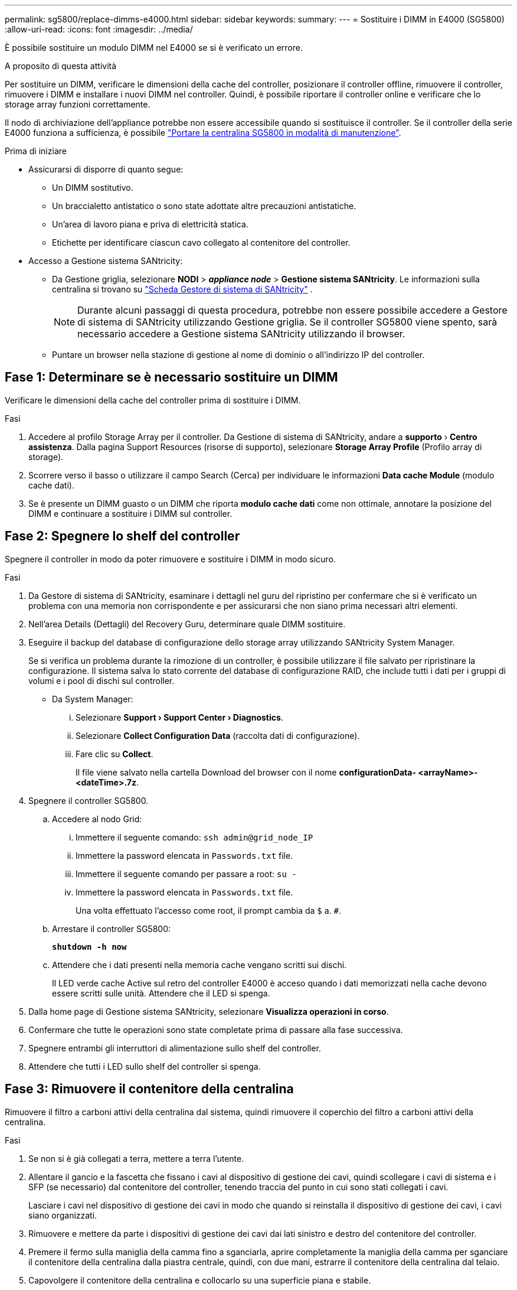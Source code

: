 ---
permalink: sg5800/replace-dimms-e4000.html 
sidebar: sidebar 
keywords:  
summary:  
---
= Sostituire i DIMM in E4000 (SG5800)
:allow-uri-read: 
:icons: font
:imagesdir: ../media/


[role="lead"]
È possibile sostituire un modulo DIMM nel E4000 se si è verificato un errore.

.A proposito di questa attività
Per sostituire un DIMM, verificare le dimensioni della cache del controller, posizionare il controller offline, rimuovere il controller, rimuovere i DIMM e installare i nuovi DIMM nel controller. Quindi, è possibile riportare il controller online e verificare che lo storage array funzioni correttamente.

Il nodo di archiviazione dell'appliance potrebbe non essere accessibile quando si sostituisce il controller. Se il controller della serie E4000 funziona a sufficienza, è possibile link:../commonhardware/placing-appliance-into-maintenance-mode.html["Portare la centralina SG5800 in modalità di manutenzione"].

.Prima di iniziare
* Assicurarsi di disporre di quanto segue:
+
** Un DIMM sostitutivo.
** Un braccialetto antistatico o sono state adottate altre precauzioni antistatiche.
** Un'area di lavoro piana e priva di elettricità statica.
** Etichette per identificare ciascun cavo collegato al contenitore del controller.


* Accesso a Gestione sistema SANtricity:
+
** Da Gestione griglia, selezionare *NODI* > *_appliance node_* > *Gestione sistema SANtricity*. Le informazioni sulla centralina si trovano su https://docs.netapp.com/us-en/storagegrid/monitor/viewing-santricity-system-manager-tab.html["Scheda Gestore di sistema di SANtricity"] .
+

NOTE: Durante alcuni passaggi di questa procedura, potrebbe non essere possibile accedere a Gestore di sistema di SANtricity utilizzando Gestione griglia. Se il controller SG5800 viene spento, sarà necessario accedere a Gestione sistema SANtricity utilizzando il browser.

** Puntare un browser nella stazione di gestione al nome di dominio o all'indirizzo IP del controller.






== Fase 1: Determinare se è necessario sostituire un DIMM

Verificare le dimensioni della cache del controller prima di sostituire i DIMM.

.Fasi
. Accedere al profilo Storage Array per il controller. Da Gestione di sistema di SANtricity, andare a *supporto* › *Centro assistenza*. Dalla pagina Support Resources (risorse di supporto), selezionare *Storage Array Profile* (Profilo array di storage).
. Scorrere verso il basso o utilizzare il campo Search (Cerca) per individuare le informazioni *Data cache Module* (modulo cache dati).
. Se è presente un DIMM guasto o un DIMM che riporta *modulo cache dati* come non ottimale, annotare la posizione del DIMM e continuare a sostituire i DIMM sul controller.




== Fase 2: Spegnere lo shelf del controller

Spegnere il controller in modo da poter rimuovere e sostituire i DIMM in modo sicuro.

.Fasi
. Da Gestore di sistema di SANtricity, esaminare i dettagli nel guru del ripristino per confermare che si è verificato un problema con una memoria non corrispondente e per assicurarsi che non siano prima necessari altri elementi.
. Nell'area Details (Dettagli) del Recovery Guru, determinare quale DIMM sostituire.
. Eseguire il backup del database di configurazione dello storage array utilizzando SANtricity System Manager.
+
Se si verifica un problema durante la rimozione di un controller, è possibile utilizzare il file salvato per ripristinare la configurazione. Il sistema salva lo stato corrente del database di configurazione RAID, che include tutti i dati per i gruppi di volumi e i pool di dischi sul controller.

+
** Da System Manager:
+
... Selezionare *Support › Support Center › Diagnostics*.
... Selezionare *Collect Configuration Data* (raccolta dati di configurazione).
... Fare clic su *Collect*.
+
Il file viene salvato nella cartella Download del browser con il nome *configurationData-
<arrayName>-<dateTime>.7z*.





. Spegnere il controller SG5800.
+
.. Accedere al nodo Grid:
+
... Immettere il seguente comando: `ssh admin@grid_node_IP`
... Immettere la password elencata in `Passwords.txt` file.
... Immettere il seguente comando per passare a root: `su -`
... Immettere la password elencata in `Passwords.txt` file.
+
Una volta effettuato l'accesso come root, il prompt cambia da `$` a. `#`.



.. Arrestare il controller SG5800:
+
*`shutdown -h now`*

.. Attendere che i dati presenti nella memoria cache vengano scritti sui dischi.
+
Il LED verde cache Active sul retro del controller E4000 è acceso quando i dati memorizzati nella cache devono essere scritti sulle unità. Attendere che il LED si spenga.



. Dalla home page di Gestione sistema SANtricity, selezionare *Visualizza operazioni in corso*.
. Confermare che tutte le operazioni sono state completate prima di passare alla fase successiva.
. Spegnere entrambi gli interruttori di alimentazione sullo shelf del controller.
. Attendere che tutti i LED sullo shelf del controller si spenga.




== Fase 3: Rimuovere il contenitore della centralina

Rimuovere il filtro a carboni attivi della centralina dal sistema, quindi rimuovere il coperchio del filtro a carboni attivi della centralina.

.Fasi
. Se non si è già collegati a terra, mettere a terra l'utente.
. Allentare il gancio e la fascetta che fissano i cavi al dispositivo di gestione dei cavi, quindi scollegare i cavi di sistema e i SFP (se necessario) dal contenitore del controller, tenendo traccia del punto in cui sono stati collegati i cavi.
+
Lasciare i cavi nel dispositivo di gestione dei cavi in modo che quando si reinstalla il dispositivo di gestione dei cavi, i cavi siano organizzati.

. Rimuovere e mettere da parte i dispositivi di gestione dei cavi dai lati sinistro e destro del contenitore del controller.
. Premere il fermo sulla maniglia della camma fino a sganciarla, aprire completamente la maniglia della camma per sganciare il contenitore della centralina dalla piastra centrale, quindi, con due mani, estrarre il contenitore della centralina dal telaio.
. Capovolgere il contenitore della centralina e collocarlo su una superficie piana e stabile.
. Aprire il coperchio premendo i pulsanti blu sui lati del contenitore del controller per rilasciare il coperchio, quindi ruotare il coperchio verso l'alto e verso l'esterno del contenitore del controller.
+
image::../media/drw_E4000_open_controller_module_cover_IEOPS-870.png[Aprire il coperchio del contenitore della centralina.]





== Fase 4: Sostituire i DIMM

Individuare il modulo DIMM all'interno del controller, rimuoverlo e sostituirlo.

.Fasi
. Se non si è già collegati a terra, mettere a terra l'utente.
. Prima di sostituire i componenti del sistema, è necessario eseguire un arresto pulito del sistema per evitare la perdita di dati non scritti nella memoria non volatile (NVMEM). Il LED si trova sul retro del contenitore del controller.
. Se il LED NVMEM non lampeggia, NVMEM non contiene alcun contenuto; è possibile saltare i passaggi seguenti e passare all'attività successiva di questa procedura.
. Se il LED NVMEM lampeggia, sono presenti dati in NVMEM ed è necessario scollegare la batteria per cancellare la memoria:
+
.. Rimuovere la batteria dal contenitore della centralina premendo il pulsante blu sul lato del contenitore della centralina.
.. Far scorrere la batteria verso l'alto finché non si libera dalle staffe di supporto, quindi estrarre la batteria dal contenitore della centralina.
.. Individuare il cavo della batteria, premere il fermaglio sulla spina della batteria per sganciare il fermaglio di blocco dalla presa, quindi scollegare il cavo della batteria dalla presa.
.. Verificare che il LED NVMEM non sia più acceso.
.. Ricollegare il connettore della batteria e controllare nuovamente il LED sul retro del controller.
.. Scollegare il cavo della batteria.


. Individuare i moduli DIMM sul contenitore del controller.
. Prendere nota dell'orientamento e della posizione del DIMM nello zoccolo in modo da poter inserire il DIMM sostitutivo con l'orientamento corretto.
. Estrarre il modulo DIMM dal relativo slot spingendo lentamente verso l'esterno le due linguette di espulsione dei moduli DIMM su entrambi i lati del modulo, quindi estrarre il modulo DIMM dallo slot.
+
Il DIMM ruota leggermente verso l'alto.

. Ruotare il modulo DIMM fino in fondo, quindi estrarlo dallo zoccolo.
+

NOTE: Tenere il modulo DIMM per i bordi in modo da evitare di esercitare pressione sui componenti della scheda a circuiti stampati del modulo DIMM.

+
image::../media/drw_E4000_replace_dimms_IEOPS-865.png[Rimuovere i moduli DIMM.]

+
|===


 a| 
image::../media/legend_icon_01.png[Riferimento didascalia 1]
| Schede di espulsione DIMM 


 a| 
image::../media/legend_icon_02.png[Riferimento didascalia 2]
| DIMM 
|===
. Rimuovere il modulo DIMM di ricambio dalla confezione antistatica, tenerlo per gli angoli e allinearlo allo slot.
+
La tacca tra i pin del DIMM deve allinearsi con la linguetta dello zoccolo.

. Inserire il DIMM nello slot.
+
Il DIMM si inserisce saldamente nello slot, ma dovrebbe essere inserito facilmente. In caso contrario, riallineare il DIMM con lo slot e reinserirlo.

+

NOTE: Esaminare visivamente il DIMM per verificare che sia allineato in modo uniforme e inserito completamente nello slot.

. Spingere con cautela, ma con decisione, il bordo superiore del DIMM fino a quando le linguette dell'espulsore non scattano in posizione sulle tacche alle estremità del DIMM.
. Ricollegare la batteria:
+
.. Collegare la batteria.
.. Assicurarsi che la spina sia bloccata nella presa di alimentazione della batteria sulla scheda madre.
.. Allineare la batteria alle staffe di supporto sulla parete laterale in lamiera.
.. Far scorrere la batteria verso il basso fino a quando il dispositivo di chiusura della batteria non si aggancia e scatta nell'apertura sulla parete laterale.


. Rimontare il coperchio del contenitore della centralina.




== Fase 5: Reinstallare il contenitore della centralina

Rimontare il contenitore della centralina nel telaio.

.Fasi
. Se non si è già collegati a terra, mettere a terra l'utente.
. Se non è già stato fatto, sostituire il coperchio sul contenitore della centralina.
. Capovolgere il contenitore della centralina e allineare l'estremità con l'apertura nel telaio.
. Spingere delicatamente il contenitore della centralina a metà corsa nel sistema. Allineare l'estremità del contenitore della centralina con l'apertura nel telaio, quindi spingere delicatamente il contenitore della centralina a metà corsa nel sistema.
+

NOTE: Non inserire completamente il contenitore della centralina nel telaio fino a quando non viene richiesto.

. Ricable il sistema, come necessario.
. Completare la reinstallazione del contenitore della centralina:
+
.. Con la maniglia della camma in posizione aperta, spingere con decisione il contenitore del controller fino a quando non raggiunge la parte interna e non è completamente insediato, quindi chiudere la maniglia della camma in posizione bloccata.
+

NOTE: Non esercitare una forza eccessiva quando si fa scorrere il contenitore della centralina nel telaio per evitare di danneggiare i connettori.

+
Il controller inizia ad avviarsi non appena viene inserito nello chassis.

.. Se non è già stato fatto, reinstallare il dispositivo di gestione dei cavi.
.. Collegare i cavi al dispositivo di gestione dei cavi con il gancio e la fascetta.


. Accendere entrambi gli interruttori di alimentazione sullo shelf del controller.




== Fase 6: Completare la sostituzione dei DIMM

Posizionare il controller online, raccogliere i dati di supporto e riprendere le operazioni.

.Fasi
. All'avvio del controller, controllare i LED del controller.
+
Quando la comunicazione con l'altro controller viene ristabilita:

+
** Il LED di attenzione di colore ambra rimane acceso.
** I LED del collegamento host potrebbero essere accesi, lampeggianti o spenti, a seconda dell'interfaccia host.


. Quando il controller torna in linea, verificare che il suo stato sia ottimale e controllare i LED di attenzione dello shelf di controller.
+
Se lo stato non è ottimale o se uno dei LED attenzione è acceso, verificare che tutti i cavi siano inseriti correttamente e che il contenitore del controller sia installato correttamente. Se necessario, rimuovere e reinstallare il contenitore del controller.
NOTA: Se non è possibile risolvere il problema, contattare l'assistenza tecnica.

. Raccogliere i dati di supporto per lo storage array utilizzando Gestione di sistema di SANtricity.
+
.. Selezionare *Support › Support Center › Diagnostics*.
.. Selezionare *Collect Support Data*.
.. Fare clic su *Collect*.
+
Il file viene salvato nella cartella Download del browser con il nome *support-data.7z*.



. Verificare che il riavvio sia completo e che il nodo sia stato riconentrato nella griglia. In Grid Manager, verificare che la pagina *nodi* visualizzi uno stato normale (segno di spunta verde a sinistra del nome del nodo) per il nodo dell'appliance, che indica che non sono attivi avvisi e che il nodo è connesso alla griglia.
+

NOTE: Potrebbero essere necessari 20 minuti dall'accensione degli interruttori di alimentazione a quando il nodo si ricongiunge alla griglia e visualizza uno stato normale in Grid Manager."


